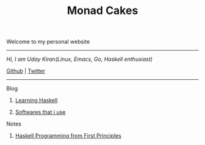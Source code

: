 #+title: Monad Cakes

******* Welcome to my personal website

------------------------------------------
     /Hi, I am Uday Kiran(Linux, Emacs, Go, Haskell enthusiast)/

     [[https://github.com/udaycruise2903][Github]] |  [[https://twitter.com/neoatnebula][Twitter]]
------------------------------------------

***** Blog

********** [[./blog/learning-haskell.org][Learning Haskell]]
********** [[./blog/softwares-that-i-use.org][Softwares that i use]]

***** Notes

********** [[./notes/haskell-programming-from-first-principles.org][Haskell Programming from First Principles]]

